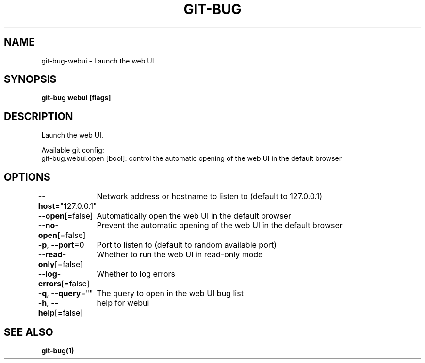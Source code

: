 .nh
.TH "GIT-BUG" "1" "Apr 2019" "Generated from git-bug's source code" ""

.SH NAME
.PP
git-bug-webui - Launch the web UI.


.SH SYNOPSIS
.PP
\fBgit-bug webui [flags]\fP


.SH DESCRIPTION
.PP
Launch the web UI.

.PP
Available git config:
  git-bug.webui.open [bool]: control the automatic opening of the web UI in the default browser


.SH OPTIONS
.PP
\fB--host\fP="127.0.0.1"
	Network address or hostname to listen to (default to 127.0.0.1)

.PP
\fB--open\fP[=false]
	Automatically open the web UI in the default browser

.PP
\fB--no-open\fP[=false]
	Prevent the automatic opening of the web UI in the default browser

.PP
\fB-p\fP, \fB--port\fP=0
	Port to listen to (default to random available port)

.PP
\fB--read-only\fP[=false]
	Whether to run the web UI in read-only mode

.PP
\fB--log-errors\fP[=false]
	Whether to log errors

.PP
\fB-q\fP, \fB--query\fP=""
	The query to open in the web UI bug list

.PP
\fB-h\fP, \fB--help\fP[=false]
	help for webui


.SH SEE ALSO
.PP
\fBgit-bug(1)\fP

